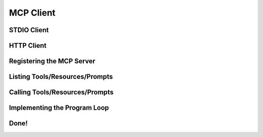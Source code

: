 ==========
MCP Client
==========

------------
STDIO Client
------------

-----------
HTTP Client
-----------

--------------------------
Registering the MCP Server
--------------------------

-------------------------------
Listing Tools/Resources/Prompts
-------------------------------

-------------------------------
Calling Tools/Resources/Prompts
-------------------------------

-----------------------------
Implementing the Program Loop
-----------------------------

-----
Done!
----- 